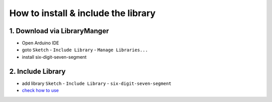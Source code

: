 How to install & include the library
==========================
1. Download via LibraryManger
--------------------------
* Open Arduino IDE
* goto ``Sketch`` - ``Include Library`` - ``Manage Libraries...``
* install six-digit-seven-segment

2. Include Library
------------------
* add library ``Sketch`` - ``Include Library`` - ``six-digit-seven-segment``
* `check how to use`_


.. _check how to use: usage.html
